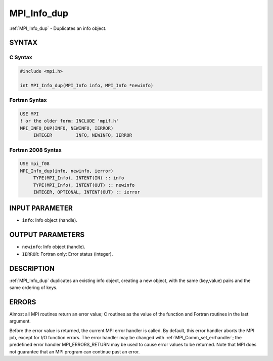 .. _mpi_info_dup:


MPI_Info_dup
============

.. include_body

:ref:`MPI_Info_dup` - Duplicates an info object.


SYNTAX
------


C Syntax
^^^^^^^^

.. code-block:: c

   #include <mpi.h>

   int MPI_Info_dup(MPI_Info info, MPI_Info *newinfo)


Fortran Syntax
^^^^^^^^^^^^^^

.. code-block:: fortran

   USE MPI
   ! or the older form: INCLUDE 'mpif.h'
   MPI_INFO_DUP(INFO, NEWINFO, IERROR)
   	INTEGER		INFO, NEWINFO, IERROR


Fortran 2008 Syntax
^^^^^^^^^^^^^^^^^^^

.. code-block:: fortran

   USE mpi_f08
   MPI_Info_dup(info, newinfo, ierror)
   	TYPE(MPI_Info), INTENT(IN) :: info
   	TYPE(MPI_Info), INTENT(OUT) :: newinfo
   	INTEGER, OPTIONAL, INTENT(OUT) :: ierror


INPUT PARAMETER
---------------
* ``info``: Info object (handle).

OUTPUT PARAMETERS
-----------------
* ``newinfo``: Info object (handle).
* ``IERROR``: Fortran only: Error status (integer).

DESCRIPTION
-----------

:ref:`MPI_Info_dup` duplicates an existing info object, creating a new object,
with the same (key,value) pairs and the same ordering of keys.


ERRORS
------

Almost all MPI routines return an error value; C routines as the value
of the function and Fortran routines in the last argument.

Before the error value is returned, the current MPI error handler is
called. By default, this error handler aborts the MPI job, except for
I/O function errors. The error handler may be changed with
:ref:`MPI_Comm_set_errhandler`; the predefined error handler MPI_ERRORS_RETURN
may be used to cause error values to be returned. Note that MPI does not
guarantee that an MPI program can continue past an error.


.. seealso::
   | :ref:`MPI_Info_create`
   | :ref:`MPI_Info_delete`
   | :ref:`MPI_Info_free`
   | :ref:`MPI_Info_get`
   | :ref:`MPI_Info_set`
